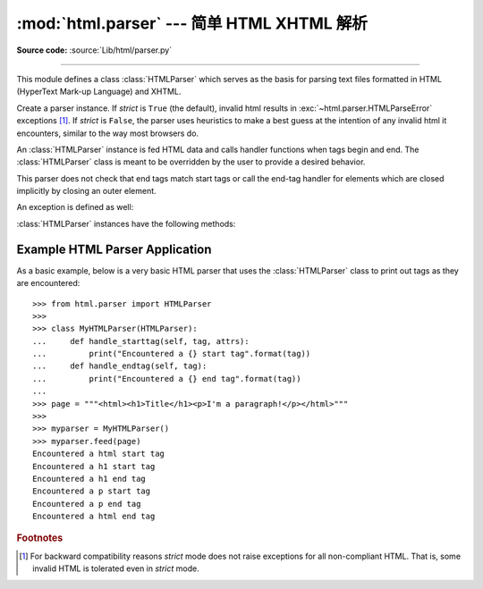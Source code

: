 :mod:`html.parser` --- 简单 HTML XHTML 解析
===================================================

.. module:: html.parser
   :synopsis: A simple parser that can handle HTML and XHTML.


.. index::
   single: HTML
   single: XHTML

**Source code:** :source:`Lib/html/parser.py`

--------------

This module defines a class :class:`HTMLParser` which serves as the basis for
parsing text files formatted in HTML (HyperText Mark-up Language) and XHTML.

.. class:: HTMLParser(strict=True)

   Create a parser instance.  If *strict* is ``True`` (the default), invalid
   html results in :exc:`~html.parser.HTMLParseError` exceptions [#]_.  If
   *strict* is ``False``, the parser uses heuristics to make a best guess at
   the intention of any invalid html it encounters, similar to the way most
   browsers do.

   An :class:`HTMLParser` instance is fed HTML data and calls handler functions when tags
   begin and end.  The :class:`HTMLParser` class is meant to be overridden by the
   user to provide a desired behavior.

   This parser does not check that end tags match start tags or call the end-tag
   handler for elements which are closed implicitly by closing an outer element.

   .. versionchanged:: 3.2 *strict* keyword added

An exception is defined as well:


.. exception:: HTMLParseError

   Exception raised by the :class:`HTMLParser` class when it encounters an error
   while parsing.  This exception provides three attributes: :attr:`msg` is a brief
   message explaining the error, :attr:`lineno` is the number of the line on which
   the broken construct was detected, and :attr:`offset` is the number of
   characters into the line at which the construct starts.

:class:`HTMLParser` instances have the following methods:


.. method:: HTMLParser.reset()

   Reset the instance.  Loses all unprocessed data.  This is called implicitly at
   instantiation time.


.. method:: HTMLParser.feed(data)

   Feed some text to the parser.  It is processed insofar as it consists of
   complete elements; incomplete data is buffered until more data is fed or
   :meth:`close` is called.


.. method:: HTMLParser.close()

   Force processing of all buffered data as if it were followed by an end-of-file
   mark.  This method may be redefined by a derived class to define additional
   processing at the end of the input, but the redefined version should always call
   the :class:`HTMLParser` base class method :meth:`close`.


.. method:: HTMLParser.getpos()

   Return current line number and offset.


.. method:: HTMLParser.get_starttag_text()

   Return the text of the most recently opened start tag.  This should not normally
   be needed for structured processing, but may be useful in dealing with HTML "as
   deployed" or for re-generating input with minimal changes (whitespace between
   attributes can be preserved, etc.).


.. method:: HTMLParser.handle_starttag(tag, attrs)

   This method is called to handle the start of a tag.  It is intended to be
   overridden by a derived class; the base class implementation does nothing.

   The *tag* argument is the name of the tag converted to lower case. The *attrs*
   argument is a list of ``(name, value)`` pairs containing the attributes found
   inside the tag's ``<>`` brackets.  The *name* will be translated to lower case,
   and quotes in the *value* have been removed, and character and entity references
   have been replaced.  For instance, for the tag ``<A
   HREF="http://www.cwi.nl/">``, this method would be called as
   ``handle_starttag('a', [('href', 'http://www.cwi.nl/')])``.

   All entity references from :mod:`html.entities` are replaced in the attribute
   values.


.. method:: HTMLParser.handle_startendtag(tag, attrs)

   Similar to :meth:`handle_starttag`, but called when the parser encounters an
   XHTML-style empty tag (``<a .../>``).  This method may be overridden by
   subclasses which require this particular lexical information; the default
   implementation simple calls :meth:`handle_starttag` and :meth:`handle_endtag`.


.. method:: HTMLParser.handle_endtag(tag)

   This method is called to handle the end tag of an element.  It is intended to be
   overridden by a derived class; the base class implementation does nothing.  The
   *tag* argument is the name of the tag converted to lower case.


.. method:: HTMLParser.handle_data(data)

   This method is called to process arbitrary data.  It is intended to be
   overridden by a derived class; the base class implementation does nothing.


.. method:: HTMLParser.handle_charref(name)

   This method is called to process a character reference of the form ``&#ref;``.
   It is intended to be overridden by a derived class; the base class
   implementation does nothing.


.. method:: HTMLParser.handle_entityref(name)

   This method is called to process a general entity reference of the form
   ``&name;`` where *name* is an general entity reference.  It is intended to be
   overridden by a derived class; the base class implementation does nothing.


.. method:: HTMLParser.handle_comment(data)

   This method is called when a comment is encountered.  The *comment* argument is
   a string containing the text between the ``--`` and ``--`` delimiters, but not
   the delimiters themselves.  For example, the comment ``<!--text-->`` will cause
   this method to be called with the argument ``'text'``.  It is intended to be
   overridden by a derived class; the base class implementation does nothing.


.. method:: HTMLParser.handle_decl(decl)

   Method called when an SGML ``doctype`` declaration is read by the parser.
   The *decl* parameter will be the entire contents of the declaration inside
   the ``<!...>`` markup.  It is intended to be overridden by a derived class;
   the base class implementation does nothing.


.. method:: HTMLParser.unknown_decl(data)

   Method called when an unrecognized SGML declaration is read by the parser.
   The *data* parameter will be the entire contents of the declaration inside
   the ``<!...>`` markup.  It is sometimes useful to be be overridden by a
   derived class; the base class implementation raises an :exc:`HTMLParseError`.


.. method:: HTMLParser.handle_pi(data)

   Method called when a processing instruction is encountered.  The *data*
   parameter will contain the entire processing instruction. For example, for the
   processing instruction ``<?proc color='red'>``, this method would be called as
   ``handle_pi("proc color='red'")``.  It is intended to be overridden by a derived
   class; the base class implementation does nothing.

   .. note::

      The :class:`HTMLParser` class uses the SGML syntactic rules for processing
      instructions.  An XHTML processing instruction using the trailing ``'?'`` will
      cause the ``'?'`` to be included in *data*.


.. _htmlparser-example:

Example HTML Parser Application
-------------------------------

As a basic example, below is a very basic HTML parser that uses the
:class:`HTMLParser` class to print out tags as they are encountered::

   >>> from html.parser import HTMLParser
   >>>
   >>> class MyHTMLParser(HTMLParser):
   ...     def handle_starttag(self, tag, attrs):
   ...         print("Encountered a {} start tag".format(tag))
   ...     def handle_endtag(self, tag):
   ...         print("Encountered a {} end tag".format(tag))
   ...
   >>> page = """<html><h1>Title</h1><p>I'm a paragraph!</p></html>"""
   >>>
   >>> myparser = MyHTMLParser()
   >>> myparser.feed(page)
   Encountered a html start tag
   Encountered a h1 start tag
   Encountered a h1 end tag
   Encountered a p start tag
   Encountered a p end tag
   Encountered a html end tag


.. rubric:: Footnotes

.. [#] For backward compatibility reasons *strict* mode does not raise
       exceptions for all non-compliant HTML.  That is, some invalid HTML
       is tolerated even in *strict* mode.
